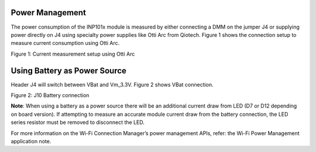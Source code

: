 .. _power management:

Power Management
+++++++++++++


The power consumption of the INP101x module is measured by either
connecting a DMM on the jumper J4 or supplying power directly on J4
using specialty power supplies like Otti Arc from Qiotech. Figure 1
shows the connection setup to measure current consumption using Otti
Arc.

|image1| 

.. rst-class:: imagefiguesclass
Figure 1: Current measurement setup using Otti Arc

Using Battery as Power Source
++++++++++++++++++++++++++++++

Header J4 will switch between VBat and Vm_3.3V. Figure 2 shows VBat
connection.

|image2| 

.. rst-class:: imagefiguesclass
Figure 2: J10 Battery connection

**Note**: When using a battery as a power source there will be an
additional current draw from LED (D7 or D12 depending on board version).
If attempting to measure an accurate module current draw from the
battery connection, the LED series resistor must be removed to
disconnect the LED.

For more information on the Wi-Fi Connection Manager’s power management
APIs, refer: the Wi-Fi Power Management application note.

.. |image1| image:: media/image1.png
   :width: 8in
.. |image2| image:: media/image2.png
   :width: 8in
